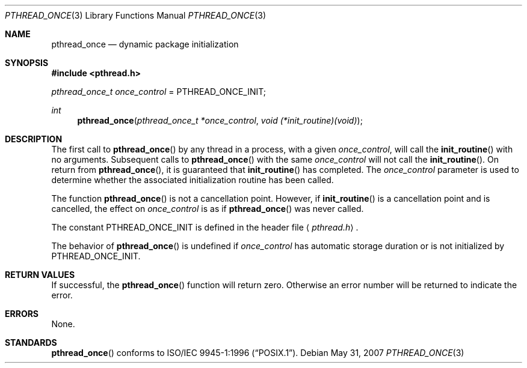 .\" $OpenBSD: pthread_once.3,v 1.12 2007/05/31 19:19:37 jmc Exp $
.\"
.\" Copyright (c) 1996 John Birrell <jb@cimlogic.com.au>.
.\" All rights reserved.
.\"
.\" Redistribution and use in source and binary forms, with or without
.\" modification, are permitted provided that the following conditions
.\" are met:
.\" 1. Redistributions of source code must retain the above copyright
.\"    notice, this list of conditions and the following disclaimer.
.\" 2. Redistributions in binary form must reproduce the above copyright
.\"    notice, this list of conditions and the following disclaimer in the
.\"    documentation and/or other materials provided with the distribution.
.\" 3. All advertising materials mentioning features or use of this software
.\"    must display the following acknowledgement:
.\"	This product includes software developed by John Birrell.
.\" 4. Neither the name of the author nor the names of any co-contributors
.\"    may be used to endorse or promote products derived from this software
.\"    without specific prior written permission.
.\"
.\" THIS SOFTWARE IS PROVIDED BY JOHN BIRRELL AND CONTRIBUTORS ``AS IS'' AND
.\" ANY EXPRESS OR IMPLIED WARRANTIES, INCLUDING, BUT NOT LIMITED TO, THE
.\" IMPLIED WARRANTIES OF MERCHANTABILITY AND FITNESS FOR A PARTICULAR PURPOSE
.\" ARE DISCLAIMED.  IN NO EVENT SHALL THE REGENTS OR CONTRIBUTORS BE LIABLE
.\" FOR ANY DIRECT, INDIRECT, INCIDENTAL, SPECIAL, EXEMPLARY, OR CONSEQUENTIAL
.\" DAMAGES (INCLUDING, BUT NOT LIMITED TO, PROCUREMENT OF SUBSTITUTE GOODS
.\" OR SERVICES; LOSS OF USE, DATA, OR PROFITS; OR BUSINESS INTERRUPTION)
.\" HOWEVER CAUSED AND ON ANY THEORY OF LIABILITY, WHETHER IN CONTRACT, STRICT
.\" LIABILITY, OR TORT (INCLUDING NEGLIGENCE OR OTHERWISE) ARISING IN ANY WAY
.\" OUT OF THE USE OF THIS SOFTWARE, EVEN IF ADVISED OF THE POSSIBILITY OF
.\" SUCH DAMAGE.
.\"
.\" $FreeBSD: pthread_once.3,v 1.5 1999/08/28 00:03:09 peter Exp $
.\"
.Dd $Mdocdate: May 31 2007 $
.Dt PTHREAD_ONCE 3
.Os
.Sh NAME
.Nm pthread_once
.Nd dynamic package initialization
.Sh SYNOPSIS
.Fd #include <pthread.h>
.Pp
.Ft pthread_once_t
.Fa once_control
\&=
.Dv PTHREAD_ONCE_INIT ;
.Pp
.Ft int
.Fn pthread_once "pthread_once_t *once_control" "void (*init_routine)(void)"
.Sh DESCRIPTION
The first call to
.Fn pthread_once
by any thread in a process, with a given
.Fa once_control ,
will call the
.Fn init_routine
with no arguments.
Subsequent calls to
.Fn pthread_once
with the same
.Fa once_control
will not call the
.Fn init_routine .
On return from
.Fn pthread_once ,
it is guaranteed that
.Fn init_routine
has completed.
The
.Fa once_control
parameter is used to determine whether the associated initialization
routine has been called.
.Pp
The function
.Fn pthread_once
is not a cancellation point.
However, if
.Fn init_routine
is a cancellation point and is cancelled, the effect on
.Fa once_control
is as if
.Fn pthread_once
was never called.
.Pp
The constant
.Dv PTHREAD_ONCE_INIT
is defined in the header file
.Aq Pa pthread.h .
.Pp
The behavior of
.Fn pthread_once
is undefined if
.Fa once_control
has automatic storage duration or is not initialized by
.Dv PTHREAD_ONCE_INIT .
.Sh RETURN VALUES
If successful, the
.Fn pthread_once
function will return zero.
Otherwise an error number will be returned to indicate the error.
.Sh ERRORS
None.
.Sh STANDARDS
.Fn pthread_once
conforms to
.St -p1003.1-96 .
